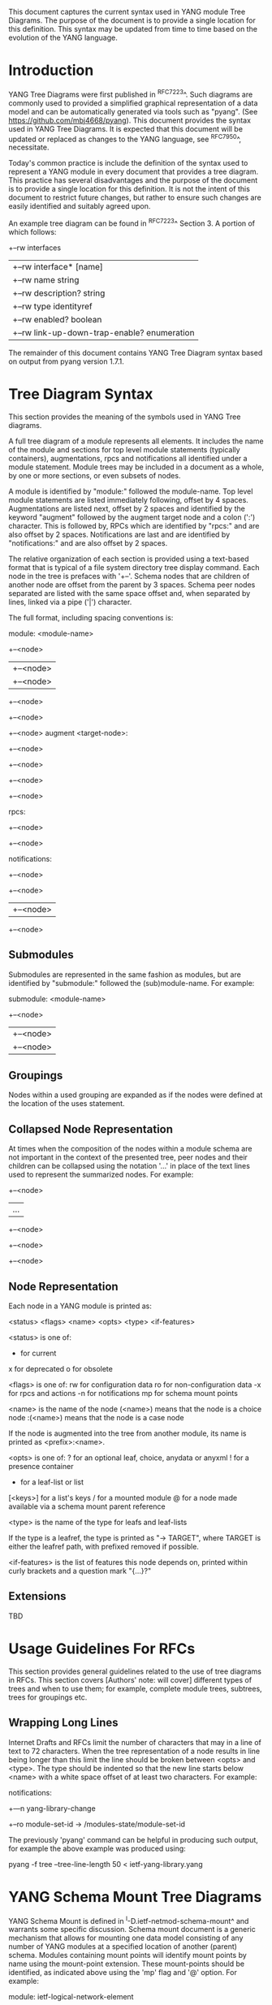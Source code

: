 # -*- org -*-

This document captures the current syntax used in YANG module Tree
Diagrams.  The purpose of the document is to provide a single location
for this definition.  This syntax may be updated from time to time
based on the evolution of the YANG language.

* Introduction

YANG Tree Diagrams were first published in ^RFC7223^.  Such diagrams
are commonly used to provided a simplified graphical representation of
a data model and can be automatically generated via tools such as
"pyang".  (See <https://github.com/mbj4668/pyang>).  This document
provides the syntax used in YANG Tree Diagrams.  It is expected that
this document will be updated or replaced as changes to the YANG
language, see ^RFC7950^, necessitate.

Today's common practice is include the definition of the syntax used
to represent a YANG module in every document that provides a tree
diagram.  This practice has several disadvantages and the purpose of
the document is to provide a single location for this definition.  It
is not the intent of this document to restrict future changes, but
rather to ensure such changes are easily identified and suitably
agreed upon.

An example tree diagram can be found in ^RFC7223^ Section 3.  A
portion of which follows:

  +--rw interfaces
  |  +--rw interface* [name]
  |     +--rw name                        string
  |     +--rw description?                string
  |     +--rw type                        identityref
  |     +--rw enabled?                    boolean
  |     +--rw link-up-down-trap-enable?   enumeration

The remainder of this document contains YANG Tree Diagram syntax
based on output from pyang version 1.7.1.

* Tree Diagram Syntax

This section provides the meaning of the symbols used in YANG Tree
diagrams.

A full tree diagram of a module represents all elements.  It includes
the name of the module and sections for top level module statements
(typically containers), augmentations, rpcs and notifications all
identified under a module statement.  Module trees may be included in a
document as a whole, by one or more sections, or even subsets of nodes.

A module is identified by "module:" followed the module-name. Top
level module statements are listed immediately following, offset by 4
spaces.  Augmentations are listed next, offset by 2 spaces and
identified by the keyword "augment" followed by the augment target node
and a colon (':') character.  This is followed by, RPCs which are
identified by "rpcs:" and are also offset by 2 spaces.  Notifications
are last and are identified by "notifications:" and are also offset by 2
spaces.

The relative organization of each section is provided using a text-based
format that is typical of a file system directory tree display command.
Each node in the tree is prefaces with '+--'.  Schema nodes that are
children of another node are offset from the parent by 3 spaces.  Schema
peer nodes separated are listed with the same space offset and, when
separated by lines, linked via a pipe ('|') character.

The full format, including spacing conventions is:

module: <module-name>
  +--<node>
  |  +--<node>
  |     +--<node>
  +--<node>
     +--<node>
        +--<node>
  augment <target-node>:
    +--<node>
       +--<node>
       +--<node>
          +--<node>

  rpcs:
    +--<node>
    +--<node>

  notifications:
    +--<node>
       +--<node>
       |  +--<node>
       +--<node>

** Submodules

Submodules are represented in the same fashion as modules, but are
identified by "submodule:" followed the (sub)module-name.  For example:

submodule: <module-name>
  +--<node>
  |  +--<node>
  |     +--<node>

** Groupings

Nodes within a used grouping are expanded as if the nodes were defined
at the location of the uses statement.

** Collapsed Node Representation

At times when the composition of the nodes within a module schema are
not important in the context of the presented tree, peer nodes and their
children can be collapsed using the notation '...' in place of the
text lines used to represent the summarized nodes.  For example:

  +--<node>
  |  ...
  +--<node>
     +--<node>
        +--<node>

** Node Representation

Each node in a YANG module is printed as:

<status> <flags> <name> <opts> <type> <if-features>

  <status> is one of:
    +  for current
    x  for deprecated
    o  for obsolete

  <flags> is one of:
    rw  for configuration data
    ro  for non-configuration data
    -x  for rpcs and actions
    -n  for notifications
    mp   for schema mount points

  <name> is the name of the node
    (<name>) means that the node is a choice node
   :(<name>) means that the node is a case node

   If the node is augmented into the tree from another module, its
   name is printed as <prefix>:<name>.

  <opts> is one of:
    ?  for an optional leaf, choice, anydata or anyxml
    !  for a presence container
    *  for a leaf-list or list
    [<keys>] for a list's keys
    /  for a mounted module
    @  for a node made available via a schema mount
       parent reference

  <type> is the name of the type for leafs and leaf-lists

    If the type is a leafref, the type is printed as "-> TARGET",
    where TARGET is either the leafref path, with prefixed removed
    if possible.

  <if-features> is the list of features this node depends on,
  printed within curly brackets and a question mark "{...}?"

** Extensions

TBD

* Usage Guidelines For RFCs

This section provides general guidelines related to the use of tree
diagrams in RFCs.  This section covers [Authors' note: will cover]
different types of trees and when to use them; for example, complete
module trees, subtrees, trees for groupings etc.

** Wrapping Long Lines

Internet Drafts and RFCs limit the number of characters that may in a
line of text to 72 characters.  When the tree representation of a node
results in line being longer than this limit the line should be broken
between <opts> and <type>.  The type should be indented so that the new
line starts below <name> with a white space offset of at least two
characters. For example:

  notifications:
    +---n yang-library-change
       +--ro module-set-id
               -> /modules-state/module-set-id

The previously 'pyang' command can be helpful in producing such output,
for example the above example was produced using:

  pyang -f tree --tree-line-length 50 < ietf-yang-library.yang

* YANG Schema Mount Tree Diagrams

YANG Schema Mount is defined in ^I-D.ietf-netmod-schema-mount^ and
warrants some specific discussion. Schema mount document is a generic
mechanism that allows for mounting one data model consisting of any
number of YANG modules at a specified location of another (parent)
schema.  Modules containing mount points will identify mount points by
name using the mount-point extension. These mount-points should be
identified, as indicated above using the 'mp' flag and '@' option.  For
example:

    module: ietf-logical-network-element
        +--rw logical-network-elements
           +--rw logical-network-element* [name]
              +--rw name           string
              +--rw managed?       boolean
              +--rw description?   string
              +--mp root

Note that a mount point definition alone is not sufficient to identify
if a mount point configuration or for non-configuration data.  This is
determined by the yang-schema-mount module 'config' leaf associated with
the specific mount point.

In describing the intended use of a module containing a mount point, it
is helpful to show how the mount point would look with mounted modules.
In such cases, the mount point should be treated much like a container
that uses a grouping.  The flags should also be set based on the
'config' leaf mentioned above.  For example, the following represents
the prior example with YANG Library and Interfaces modules mounted and
'config' indicating true:

    module: ietf-logical-network-element
        +--rw logical-network-elements
           +--rw logical-network-element* [name]
              +--rw name           string
              +--rw managed?       boolean
              +--rw description?   string
              +--mp root
                 +--rw ietf-yang-library /
                 |  +--ro modules-state
                 |     +-- ...
                 +--rw ietf-interfaces /
                    +--rw interfaces
                    |  +-- ...
                    +--ro interfaces-state
                       +-- ...

The following represents the same schema, but with  'config' indicating
false:

    module: ietf-logical-network-element
        +--rw logical-network-elements
           +--rw logical-network-element* [name]
              +--rw name           string
              +--rw managed?       boolean
              +--rw description?   string
              +--mp root
                 +--ro ietf-yang-library /
                 |  +--ro modules-state
                 |     +-- ...
                 +--ro ietf-interfaces /
                    +--ro interfaces
                    |  +-- ...
                    +--ro interfaces-state
                       +-- ...

* IANA Considerations

There are no IANA requests or assignments included in this document.



{{document:
    name ;
    ipr trust200902;
    category std;
    references references.xml;
    title "YANG Tree Diagrams";
    abbreviation "YANG Tree Diagrams";
    contributor "author:Martin Bjorklund:Tail-f Systems:mbj@tail-f.com";
    contributor "editor:Lou Berger:LabN Consulting, L.L.C.:lberger@labn.net";
}}
